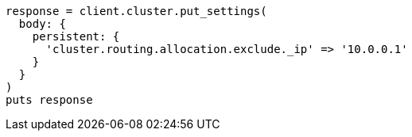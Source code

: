 [source, ruby]
----
response = client.cluster.put_settings(
  body: {
    persistent: {
      'cluster.routing.allocation.exclude._ip' => '10.0.0.1'
    }
  }
)
puts response
----
